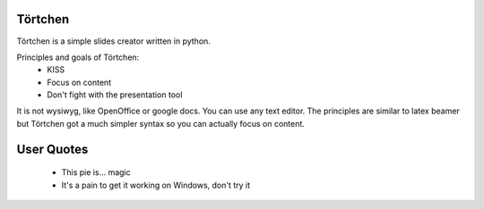 Törtchen
========
Törtchen is a simple slides creator written in python.

Principles and goals of Törtchen:
 * KISS
 * Focus on content
 * Don't fight with the presentation tool

It is not wysiwyg, like OpenOffice or google docs. You can use any text editor. The principles are similar to latex beamer but Törtchen got a much simpler syntax so you can actually focus on content.

User Quotes
===========

 * This pie is... magic
 * It's a pain to get it working on Windows, don't try it
